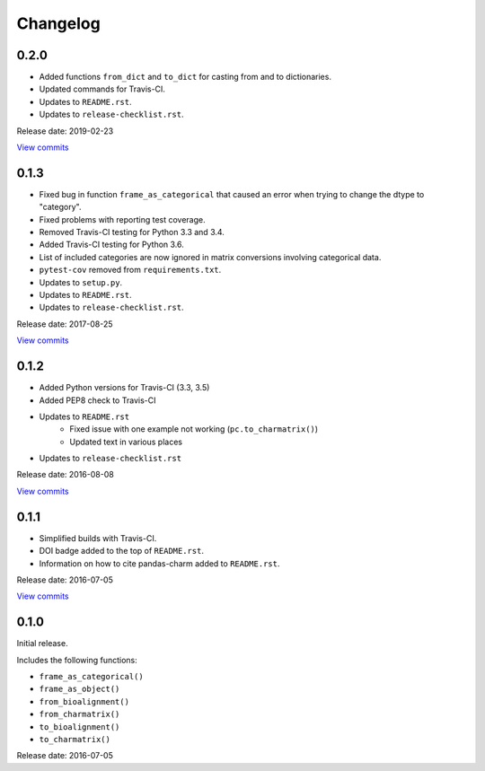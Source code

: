 Changelog
=========

0.2.0
-----

* Added functions ``from_dict`` and ``to_dict`` for casting from and to dictionaries.
* Updated commands for Travis-CI.
* Updates to ``README.rst``.
* Updates to ``release-checklist.rst``.

Release date: 2019-02-23

`View commits <https://github.com/jmenglund/pandas-charm/compare/v0.1.3...v0.2.0>`_


0.1.3
-----

* Fixed bug in function ``frame_as_categorical`` that caused an error when
  trying to change the dtype to "category".
* Fixed problems with reporting test coverage.
* Removed Travis-CI testing for Python 3.3 and 3.4.
* Added Travis-CI testing for Python 3.6.
* List of included categories are now ignored in matrix conversions involving
  categorical data.
* ``pytest-cov`` removed from ``requirements.txt``.
* Updates to ``setup.py``.
* Updates to ``README.rst``.
* Updates to ``release-checklist.rst``.

Release date: 2017-08-25

`View commits <https://github.com/jmenglund/pandas-charm/compare/v0.1.2...v0.1.3>`_


0.1.2
-----

* Added Python versions for Travis-CI (3.3, 3.5)
* Added PEP8 check to Travis-CI
* Updates to ``README.rst``
    - Fixed issue with one example not working (``pc.to_charmatrix()``)
    - Updated text in various places
* Updates to ``release-checklist.rst``

Release date: 2016-08-08

`View commits <https://github.com/jmenglund/pandas-charm/compare/v0.1.1...v0.1.2>`_


0.1.1
-----

* Simplified builds with Travis-CI.
* DOI badge added to the top of ``README.rst``.
* Information on how to cite pandas-charm added to ``README.rst``.

Release date: 2016-07-05

`View commits <https://github.com/jmenglund/pandas-charm/compare/v0.1.0...v0.1.1>`_


0.1.0
-----

Initial release.

Includes the following functions:

* ``frame_as_categorical()``
* ``frame_as_object()``
* ``from_bioalignment()``
* ``from_charmatrix()``
* ``to_bioalignment()``
* ``to_charmatrix()``

Release date: 2016-07-05
